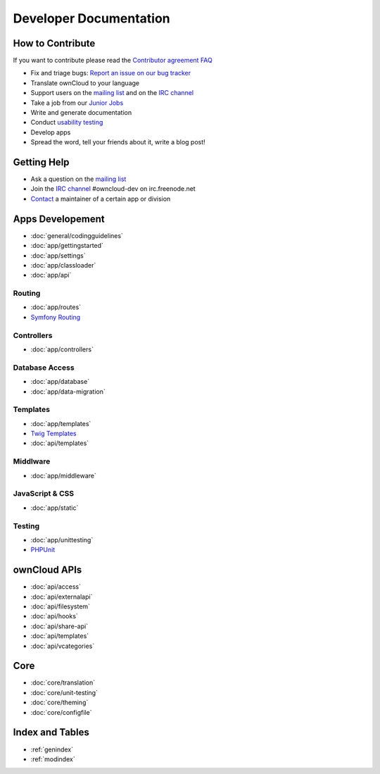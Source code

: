 .. _index:

=======================
Developer Documentation
=======================


How to Contribute
=================
If you want to contribute please read the `Contributor agreement FAQ`_

* Fix and triage bugs: `Report an issue on our bug tracker`_
* Translate ownCloud to your language
* Support users on the `mailing list`_ and on the `IRC channel`_
* Take a job from our `Junior Jobs`_
* Write and generate documentation
* Conduct `usability testing`_
* Develop apps
* Spread the word, tell your friends about it, write a blog post!

Getting Help
============

* Ask a question on the `mailing list`_
* Join the `IRC channel`_ #owncloud-dev on irc.freenode.net
* `Contact`_ a maintainer of a certain app or division


Apps Developement
=================

* :doc:`general/codingguidelines`
* :doc:`app/gettingstarted`
* :doc:`app/settings`
* :doc:`app/classloader`
* :doc:`app/api`

Routing
-------
* :doc:`app/routes`
* `Symfony Routing`_

Controllers
-----------
* :doc:`app/controllers`

Database Access
---------------
* :doc:`app/database`
* :doc:`app/data-migration`

Templates
---------
* :doc:`app/templates`
* `Twig Templates`_
* :doc:`api/templates`

Middlware
---------
* :doc:`app/middleware`


JavaScript & CSS
----------------

* :doc:`app/static`

Testing
-------
* :doc:`app/unittesting`
* `PHPUnit`_


ownCloud APIs
=============

* :doc:`api/access`
* :doc:`api/externalapi`
* :doc:`api/filesystem`
* :doc:`api/hooks`
* :doc:`api/share-api`
* :doc:`api/templates`
* :doc:`api/vcategories`


Core
====
* :doc:`core/translation`
* :doc:`core/unit-testing`
* :doc:`core/theming`
* :doc:`core/configfile`


Index and Tables
================
* :ref:`genindex`
* :ref:`modindex`


.. _Contributor agreement FAQ: http://owncloud.org/about/contributor-agreement/

.. _mailing list: https://mail.kde.org/mailman/listinfo/owncloud
.. _IRC channel: irc://#owncloud-dev@irc.freenode.net
.. _Contact: http://owncloud.org/contact/

.. _Report an issue on our bug tracker: https://github.com/owncloud/core/issues
.. _Junior Jobs: http://owncloud.org/dev/junior-jobs/
.. _usability testing: http://jancborchardt.net/usability-in-free-software

.. _git crash course: http://git-scm.com/course/svn.html

.. _Twig Templates: http://twig.sensiolabs.org/
.. _Symfony Routing: http://symfony.com/doc/current/components/routing/introduction.html
.. _Pimple: http://pimple.sensiolabs.org/
.. _PHPUnit: http://www.phpunit.de/manual/current/en/